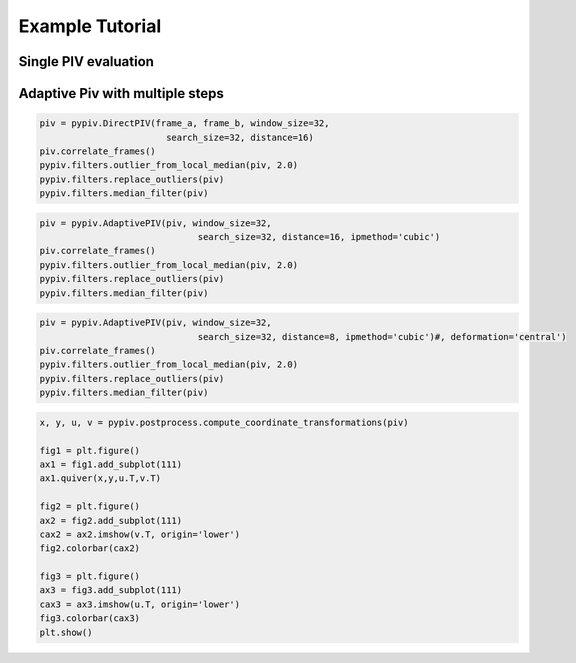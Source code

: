 Example Tutorial
================





Single PIV evaluation
---------------------

Adaptive Piv with multiple steps
--------------------------------

.. code-block:: python
    import pypiv
    import numpy as np
    import matplotlib.pyplot as plt
    from glob import glob

    imgs = ['images/finger1.png', 'images/finger2.png']
    #imgs = ['images/test1.png', 'images/test2.png']
    frames = [plt.imread(x) for x in imgs]
    frame_a, frame_b = frames[0], frames[1]

.. code-block:: python

    piv = pypiv.DirectPIV(frame_a, frame_b, window_size=32,
                            search_size=32, distance=16)
    piv.correlate_frames()
    pypiv.filters.outlier_from_local_median(piv, 2.0)
    pypiv.filters.replace_outliers(piv)
    pypiv.filters.median_filter(piv)

.. code-block:: python

    piv = pypiv.AdaptivePIV(piv, window_size=32,
                                  search_size=32, distance=16, ipmethod='cubic')
    piv.correlate_frames()
    pypiv.filters.outlier_from_local_median(piv, 2.0)
    pypiv.filters.replace_outliers(piv)
    pypiv.filters.median_filter(piv)

.. code-block:: python

    piv = pypiv.AdaptivePIV(piv, window_size=32,
                                  search_size=32, distance=8, ipmethod='cubic')#, deformation='central')
    piv.correlate_frames()
    pypiv.filters.outlier_from_local_median(piv, 2.0)
    pypiv.filters.replace_outliers(piv)
    pypiv.filters.median_filter(piv)

.. code-block:: python

    x, y, u, v = pypiv.postprocess.compute_coordinate_transformations(piv)

    fig1 = plt.figure()
    ax1 = fig1.add_subplot(111)
    ax1.quiver(x,y,u.T,v.T)

    fig2 = plt.figure()
    ax2 = fig2.add_subplot(111)
    cax2 = ax2.imshow(v.T, origin='lower')
    fig2.colorbar(cax2)

    fig3 = plt.figure()
    ax3 = fig3.add_subplot(111)
    cax3 = ax3.imshow(u.T, origin='lower')
    fig3.colorbar(cax3)
    plt.show()


